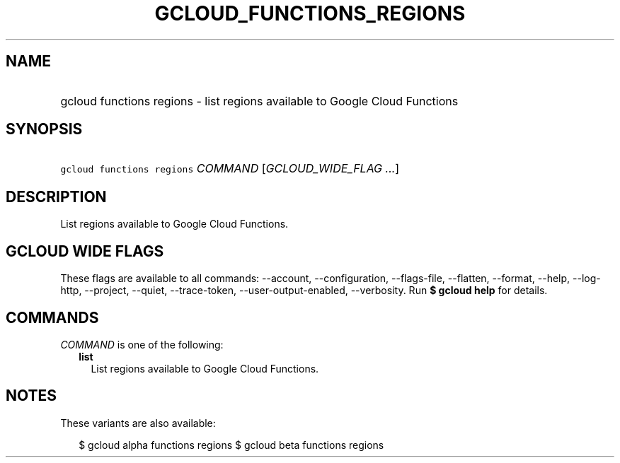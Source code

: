 
.TH "GCLOUD_FUNCTIONS_REGIONS" 1



.SH "NAME"
.HP
gcloud functions regions \- list regions available to Google Cloud Functions



.SH "SYNOPSIS"
.HP
\f5gcloud functions regions\fR \fICOMMAND\fR [\fIGCLOUD_WIDE_FLAG\ ...\fR]



.SH "DESCRIPTION"

List regions available to Google Cloud Functions.



.SH "GCLOUD WIDE FLAGS"

These flags are available to all commands: \-\-account, \-\-configuration,
\-\-flags\-file, \-\-flatten, \-\-format, \-\-help, \-\-log\-http, \-\-project,
\-\-quiet, \-\-trace\-token, \-\-user\-output\-enabled, \-\-verbosity. Run \fB$
gcloud help\fR for details.



.SH "COMMANDS"

\f5\fICOMMAND\fR\fR is one of the following:

.RS 2m
.TP 2m
\fBlist\fR
List regions available to Google Cloud Functions.


.RE
.sp

.SH "NOTES"

These variants are also available:

.RS 2m
$ gcloud alpha functions regions
$ gcloud beta functions regions
.RE

